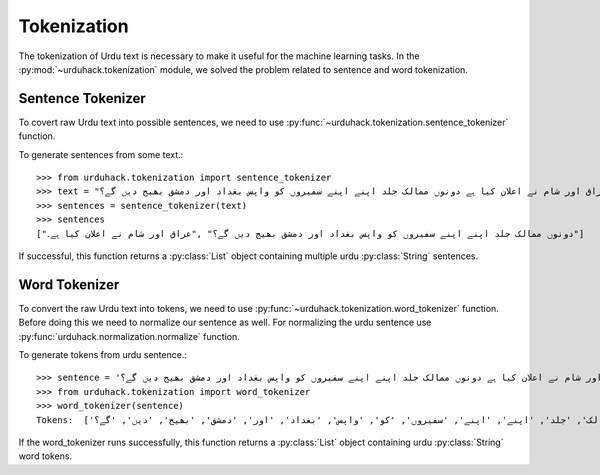 Tokenization
==============

The tokenization of Urdu text is necessary to make it useful for the machine
learning tasks. In the :py:mod:`~urduhack.tokenization` module, we solved the problem related to
sentence and word tokenization.

Sentence Tokenizer
-----------------------

To covert raw Urdu text into possible sentences, we need to use :py:func:`~urduhack.tokenization.sentence_tokenizer`
function.

To generate sentences from some text.::

   >>> from urduhack.tokenization import sentence_tokenizer
   >>> text = "عراق اور شام نے اعلان کیا ہے دونوں ممالک جلد اپنے اپنے سفیروں کو واپس بغداد اور دمشق بھیج دیں گے؟"
   >>> sentences = sentence_tokenizer(text)
   >>> sentences
   ["دونوں ممالک جلد اپنے اپنے سفیروں کو واپس بغداد اور دمشق بھیج دیں گے؟" ,"عراق اور شام نے اعلان کیا ہے۔"]

If successful, this function returns a :py:class:`List` object containing multiple urdu :py:class:`String`
sentences.

Word Tokenizer
-----------------------
To convert the raw Urdu text into tokens, we need to use :py:func:`~urduhack.tokenization.word_tokenizer` function.
Before doing this we need to normalize our sentence as well. For normalizing the urdu sentence use
:py:func:`urduhack.normalization.normalize` function.

To generate tokens from urdu sentence.::

    >>> sentence = 'عراق اور شام نے اعلان کیا ہے دونوں ممالک جلد اپنے اپنے سفیروں کو واپس بغداد اور دمشق بھیج دیں گے؟'
    >>> from urduhack.tokenization import word_tokenizer
    >>> word_tokenizer(sentence)
    Tokens:  ['عراق', 'اور', 'شام', 'نے', 'اعلان', 'کیا', 'ہے', 'دونوں', 'ممالک', 'جلد', 'اپنے', 'اپنے', 'سفیروں', 'کو', 'واپس', 'بغداد', 'اور', 'دمشق', 'بھیج', 'دیں', 'گے؟']

If the word_tokenizer runs successfully, this function returns a :py:class:`List` object containing urdu :py:class:`String`
word tokens.
